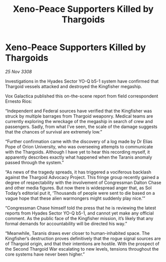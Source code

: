 :PROPERTIES:
:ID:       167f8a49-f673-4e61-b7c0-0c42f393ee23
:END:
#+title: Xeno-Peace Supporters Killed by Thargoids
#+filetags: :Thargoid:galnet:

* Xeno-Peace Supporters Killed by Thargoids

/25 Nov 3308/

Investigations in the Hyades Sector YO-Q b5-1 system have confirmed that Thargoid vessels attacked and destroyed the Kingfisher megaship. 

Vox Galactica published this on-the-scene report from field correspondent Ernesto Rios: 

“Independent and Federal sources have verified that the Kingfisher was struck by multiple barrages from Thargoid weaponry. Medical teams are currently exploring the wreckage of the megaship in search of crew and passengers. Sadly, from what I’ve seen, the scale of the damage suggests that the chances of survival are extremely low.” 

“Further confirmation came with the discovery of a log made by Dr Elias Pope of Orion University, who was overseeing attempts to communicate with the Thargoids. Although I have yet to hear this recording myself, it apparently describes exactly what happened when the Taranis anomaly passed through the system.” 

“As news of the tragedy spreads, it has triggered a vociferous backlash against the Thargoid Advocacy Project. This fringe group recently gained a degree of respectability with the involvement of Congressman Dalton Chase and other media figures. But now there is widespread anger that, as Sol Today’s editorial put it, ‘Thousands of people were sent to die based on a vague hope that these alien warmongers might suddenly play nice.’” 

“Congressman Chase himself told the press that he is reviewing the latest reports from Hyades Sector YO-Q b5-1, and cannot yet make any official comment. As the public face of the Kingfisher mission, it’s likely that any formal demands for accountability will be directed his way.” 

“Meanwhile, Taranis draws ever closer to human-inhabited space. The Kingfisher’s destruction proves definitively that the rogue signal sources are of Thargoid origin, and that their intentions are hostile. With the prospect of the Second Thargoid War escalating to new levels, tensions throughout the core systems have never been higher.”
